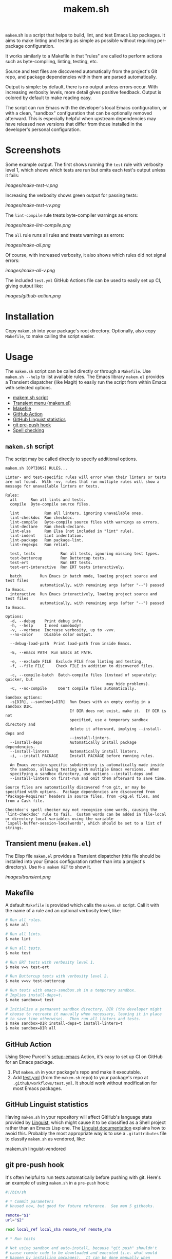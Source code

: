 #+TITLE: makem.sh

#+PROPERTY: LOGGING nil

# Note: This readme works with the org-make-toc <https://github.com/alphapapa/org-make-toc> package, which automatically updates the table of contents.

=makem=.sh is a script that helps to build, lint, and test Emacs Lisp packages.  It aims to make linting and testing as simple as possible without requiring per-package configuration.

It works similarly to a Makefile in that "rules" are called to perform actions such as byte-compiling, linting, testing, etc.

Source and test files are discovered automatically from the project's Git repo, and package dependencies within them are parsed automatically.

Output is simple: by default, there is no output unless errors occur.  With increasing verbosity levels, more detail gives positive feedback.  Output is colored by default to make reading easy.

The script can run Emacs with the developer's local Emacs configuration, or with a clean, "sandbox" configuration that can be optionally removed afterward.  This is especially helpful when upstream dependencies may have released new versions that differ from those installed in the developer's personal configuration.

* Contents                                                         :noexport:
:PROPERTIES:
:TOC:      :include siblings :depth 0
:END:
:CONTENTS:
- [[#installation][Installation]]
- [[#usage][Usage]]
- [[#changelog][Changelog]]
- [[#comparisons][Comparisons]]
:END:

* Screenshots
:PROPERTIES:
:TOC:      :ignore (this)
:END:

Some example output.  The first shows running the =test= rule with verbosity level 1, which shows which tests are run but omits each test's output unless it fails:

[[images/make-test-v.png]]

Increasing the verbosity shows green output for passing tests:

[[images/make-test-vv.png]]

The =lint-compile= rule treats byte-compiler warnings as errors:

[[images/make-lint-compile.png]]

The =all= rule runs all rules and treats warnings as errors:

[[images/make-all.png]]

Of course, with increased verbosity, it also shows which rules did not signal errors:

[[images/make-all-v.png]]

The included =test.yml= GitHub Actions file can be used to easily set up CI, giving output like:

[[images/github-action.png]]

* Installation
:PROPERTIES:
:TOC:      0
:END:

Copy =makem.sh= into your package's root directory.  Optionally, also copy =Makefile=, to make calling the script easier.

* Usage
:PROPERTIES:
:TOC:      :include descendants
:END:
The =makem.sh= script can be called directly or through a =Makefile=.  Use =makem.sh --help= to list available rules.  The Emacs library =makem.el= provides a Transient dispatcher (like Magit) to easily run the script from within Emacs with selected options.

:CONTENTS:
- [[#makemsh-script][makem.sh script]]
- [[#transient-menu-makemel][Transient menu (makem.el)]]
- [[#makefile][Makefile]]
- [[#github-action][GitHub Action]]
- [[#github-linguist-statistics][GitHub Linguist statistics]]
- [[#git-pre-push-hook][git pre-push hook]]
- [[#spell-checking][Spell checking]]
:END:

** =makem.sh= script

The script may be called directly to specify additional options.

#+BEGIN_EXAMPLE
  makem.sh [OPTIONS] RULES...

  Linter- and test-specific rules will error when their linters or tests
  are not found.  With -vv, rules that run multiple rules will show a
  message for unavailable linters or tests.

  Rules:
    all      Run all lints and tests.
    compile  Byte-compile source files.

    lint           Run all linters, ignoring unavailable ones.
    lint-checkdoc  Run checkdoc.
    lint-compile   Byte-compile source files with warnings as errors.
    lint-declare   Run check-declare.
    lint-elsa      Run Elsa (not included in "lint" rule).
    lint-indent    Lint indentation.
    lint-package   Run package-lint.
    lint-regexps   Run relint.

    test, tests           Run all tests, ignoring missing test types.
    test-buttercup        Run Buttercup tests.
    test-ert              Run ERT tests.
    test-ert-interactive  Run ERT tests interactively.

    batch        Run Emacs in batch mode, loading project source and test files
                 automatically, with remaining args (after "--") passed to Emacs.
    interactive  Run Emacs interactively, loading project source and test files
                 automatically, with remaining args (after "--") passed to Emacs.

  Options:
    -d, --debug    Print debug info.
    -h, --help     I need somebody!
    -v, --verbose  Increase verbosity, up to -vvv.
    --no-color     Disable color output.

    --debug-load-path  Print load-path from inside Emacs.

    -E, --emacs PATH  Run Emacs at PATH.

    -e, --exclude FILE  Exclude FILE from linting and testing.
    -f, --file FILE     Check FILE in addition to discovered files.

    -c, --compile-batch  Batch-compile files (instead of separately; quicker, but
                                              may hide problems).
    -C, --no-compile     Don't compile files automatically.

  Sandbox options:
    -s[DIR], --sandbox[=DIR]  Run Emacs with an empty config in a sandbox DIR.
                              If DIR does not exist, make it.  If DIR is not
                              specified, use a temporary sandbox directory and
                              delete it afterward, implying --install-deps and
                              --install-linters.
    --install-deps            Automatically install package dependencies.
    --install-linters         Automatically install linters.
    -i, --install PACKAGE     Install PACKAGE before running rules.

    An Emacs version-specific subdirectory is automatically made inside
    the sandbox, allowing testing with multiple Emacs versions.  When
    specifying a sandbox directory, use options --install-deps and
    --install-linters on first-run and omit them afterward to save time.

  Source files are automatically discovered from git, or may be
  specified with options.  Package dependencies are discovered from
  "Package-Requires" headers in source files, from -pkg.el files, and
  from a Cask file.

  Checkdoc's spell checker may not recognize some words, causing the
  `lint-checkdoc' rule to fail.  Custom words can be added in file-local
  or directory-local variables using the variable
  `ispell-buffer-session-localwords', which should be set to a list of
  strings.
#+END_EXAMPLE

** Transient menu (=makem.el=)

The Elisp file =makem.el= provides a Transient dispatcher (this file should be installed into your Emacs configuration rather than into a project's directory).  Use =M-x makem RET= to show it.

[[images/transient.png]]

** Makefile

A default =Makefile= is provided which calls the =makem.sh= script.  Call it with the name of a rule and an optional verbosity level, like:

#+BEGIN_SRC sh
  # Run all rules.
  $ make all

  # Run all lints.
  $ make lint

  # Run all tests.
  $ make test

  # Run ERT tests with verbosity level 1.
  $ make v=v test-ert

  # Run Buttercup tests with verbosity level 2.
  $ make v=vv test-buttercup

  # Run tests with emacs-sandbox.sh in a temporary sandbox.
  # Implies install-deps=t.
  $ make sandbox=t test

  # Initialize a permanent sandbox directory, DIR (the developer might
  # choose to recreate it manually when necessary, leaving it in place
  # to save time otherwise).  Then run all linters and tests.
  $ make sandbox=DIR install-deps=t install-linters=t
  $ make sandbox=DIR all
#+END_SRC

** GitHub Action

Using Steve Purcell's [[https://github.com/purcell/setup-emacs][setup-emacs]] Action, it's easy to set up CI on GitHub for an Emacs package.

1.  Put =makem.sh= in your package's repo and make it executable.
2.  Add [[file:test.yml][test.yml]] (from the =makem.sh= repo) to your package's repo at =.github/workflows/test.yml=.  It should work without modification for most Emacs packages.

** GitHub Linguist statistics

Having =makem.sh= in your repository will affect GitHub's language stats provided by [[Https://github.com/github/linguist][Linguist]], which might cause it to be classified as a Shell project rather than an Emacs Lisp one.  The [[https://github.com/github/linguist#my-repository-is-detected-as-the-wrong-language][Linguist documentation]] explains how to avoid this.  Probably the most appropriate way is to use a =.gitattributes= file to classify =makem.sh= as vendored, like:

#+BEGIN_EXAMPLE sh
  makem.sh linguist-vendored
#+END_EXAMPLE

** git pre-push hook

It's often helpful to run tests automatically before pushing with git.  Here's an example of using =makem.sh= in a =pre-push= hook:

#+BEGIN_SRC sh
  #!/bin/sh

  # * Commit parameters
  # Unused now, but good for future reference.  See man 5 githooks.

  remote="$1"
  url="$2"

  read local_ref local_sha remote_ref remote_sha

  # * Run tests

  # Not using sandbox and auto-install, because "git push" shouldn't
  # cause remote code to be downloaded and executed (i.e. what would
  # happen by installing packages).  It can be done manually when
  # needed.  However, in a CI system running in a container, where
  # testing in a clean config against the latest available dependency
  # versions is desired, one could use:

  #   make sandbox=t install-deps=t test

  make test
#+END_SRC

** Spell checking

Checkdoc's spell checker may not recognize some words, causing the ~lint-checkdoc~ rule to fail.  Custom words can be added in file-local or directory-local variables using the variable ~ispell-buffer-session-localwords~, which should be set to a list of strings.

* Changelog
:PROPERTIES:
:TOC:      :ignore children
:END:

** 0.7-pre

*Added*
+ Script ~makem.sh~ can now be run from a subdirectory (rather than having to be in the project's root directory).  This also enables it to be used as a git submodule.
+ Commands in library ~makem.el~ locate the shell script automatically in the project's directories and submodules.
+ Upgrade built-in packages when installing dependencies.  ([[https://github.com/alphapapa/makem.sh/issues/41][#41]].  Thanks to [[https://ushin.org/][USHIN]] for sponsoring this fix.)

*Fixed*
+ File exclusion regular expression.  ([[https://github.com/alphapapa/makem.sh/pull/32][#32]].  Thanks to [[https://github.com/fritzgrabo][Fritz Grabo]].)

*Credits*
+ Thanks to [[https://ushin.org/][ushin]] for contributing the subdirectory/submodule-related changes.

** 0.6

*Added*
+  ~lint-elint~ rule (not enabled by default in ~lint~ rule due to Elint's output not seeming very useful).
+  =makem.el= library with Transient dispatcher.
+  Custom words for spell checking may be set in a file- or directory-local variable, ~ispell-buffer-session-localwords~.  (Thanks to [[https://github.com/josephmturner][Joseph Turner]].)
+  Allow running ~makem.sh~ from subdirectories within a project, as well as from a Git submodule.  (Thanks to [[https://github.com/josephmturner][Joseph Turner]].)

*Fixed*
+  Set ~package-user-dir~ (needed for Emacs 28 compatibility).
+  Rule ~lint-indent~ for Emacs 28.
+  Install Ispell in CI for ~checkdoc~ linting.

*Internal*
+ Use ~grep -E~ instead of ~egrep~.  ([[https://github.com/alphapapa/makem.sh/pull/38][#38]].  Thanks to [[https://github.com/jameschensmith][James Chen-Smith]].)

** 0.5

*Changed*
+  Display all byte-compile warnings when linting, not just the first.

** 0.4.2

*Fixed*
+  Always set ~load-prefer-newer~ to ~t~ (rather than only when initializing packages).
+  When running ~interactive~, automatically byte-compile source files unless ~--no-compile~ is used, and load filenames sans extension so Emacs will prefer to load byte-compiled files.

** 0.4.1

*Fixed*
+  Show all ~checkdoc~ warnings, not just the first one.

** 0.4

*Added*
+  Verbosity level 3 (i.e. ~-vvv~), currently only used in per-file byte-compilation output.

*Fixed*
+  Redundant byte-compilation error message.

** 0.3

*Added*
+  Option ~-c~ / ~--compile-batch~ compiles files as a batch, in a single Emacs process (faster, but may hide problems).

*Changed*
+  Compile files separately rather than as a batch.  (Slower, but doesn't hide problems due to compilation order.)

** 0.2.1

*Fixed*
+  Use =-a= argument to =grep= in case an Elisp file contains control characters (rare, but sometimes necessary).

** 0.2

*Added*
+  Emacs 27.1 to =test.yml=.

** 0.1.1

*Updated*
+  =test.yml=: Use new GitHub environment variable syntax.  (See [[https://github.blog/changelog/2020-10-01-github-actions-deprecating-set-env-and-add-path-commands/][notice]], [[https://docs.github.com/en/free-pro-team@latest/actions/reference/workflow-commands-for-github-actions#environment-files][documentation]].)

** 0.1

First tagged release.

* Comparisons
:PROPERTIES:
:TOC:      ignore-children
:END:

There are several similar tools, each of which is slightly different.

*Notes:*
+  In these comparisons, =makem.sh='s Makefile is not included, because it only provides an alternative, =make=-style calling convention; it provides no functionality.
+  These notes were compiled by reading these projects' documentation and source code, but the author is not an expert on these tools.  Corrections are welcome.

** [[https://github.com/cask/cask][Cask]]

Cask is a classic Emacs package project management tool.  It's powerful and well-documented.  It's much more sophisticated than =makem.sh=.

+  Cask requires configuration and initialization for each project before use.  =makem.sh= is designed to work without initialization or configuration.
+  Cask maintains a project-local Emacs configuration for building and testing.  =makem.sh= provides similar, optional sandboxing to install dependencies separately from the developer's Emacs configuration.
+  Cask is intended to be installed by using =curl= to download a script which is piped to Python.  This is a dangerous, insecure anti-pattern, compounded by the size of the code.  =makem.sh= is intended to be copied into place by the package developer, and its code is easy to inspect.
+  Cask is intended to be installed locally on each developer's machine.  =makem.sh= is intended to be dropped in to a package's repo, requiring no local installation.
+  Cask's documentation is extensive and well-presented on [[https://cask.readthedocs.io/en/latest/][its Web site]].  =makem.sh= can be used by reading a standard =--help= usage guide.
+  Cask is over 3,000 lines of Emacs Lisp and Python code.  =makem.sh= is about 600 lines of very simple code in one file.

** [[https://github.com/doublep/eldev][Eldev]]

Eldev is a powerful, flexible tool.  It has many features and can be extended and configured for each project.  It's designed to be much more sophisticated than =makem.sh=.

+  Eldev requires some initialization and configuration for each project before use.  =makem.sh= is designed to work without initialization or configuration.
+  Eldev installs dependencies in an Emacs version-specific directory in the package repo, which allows testing with multiple Emacs versions.  =makem.sh= can either use dependencies that exist in the developer's local Emacs configuration, or it can use built-in sandboxing to install dependencies separately; it does not support separate, Emacs version-specific sandboxes.
+  Eldev is intended to be installed by using =curl= to download a script which is piped to a shell.  This is a dangerous, insecure anti-pattern, compounded by the size of the code.  =makem.sh= is intended to be copied into place by the package developer, and its code is easy to inspect.
+  Eldev is intended to be installed locally on each developer's machine.  =makem.sh= is intended to be dropped in to a package's repo, requiring no local installation.
+  Eldev's documentation is comprehensive and well-written, and it's about 8,000 words.  =makem.sh= can be used by reading a standard =--help= usage guide.
+  Eldev runs from within Emacs, within the same process as the operations being run (such as testing).  =makem.sh= runs outside of Emacs, and each operation is run in a separate Emacs process.
+  Eldev is over 4,000 lines of dense code across 8 source files.  =makem.sh= is about 600 lines of very simple code in one file.

** [[https://github.com/vermiculus/emake.el][emake]]

=emake= is intended for continuous integration testing.  It is powerful and well-documented, and provides some more specific flexibility than =makem.sh=.

+  =emake= requires that a variety of project-specific, Emacs-specific variables be configured before use.  =makem.sh= is designed to work without initialization or configuration.
+  It appears that =emake= may be run locally rather than only on remote systems like Travis CI or GitHub Actions, but that extensive configuration and initialization is required.  =makem.sh= is designed to be equally simple to use for both local developer systems and remote CI testing.
+  =emake= provides some tools for building specific Emacs versions when running on CI systems.  =makem.sh= itself uses only the locally installed version of Emacs; for CI use, a GitHub Actions configuration is provided that uses other tools to install specific Emacs versions.
+  =emake= is intended to be installed by using =curl= to download a script which is piped to a shell, and it appears to make further use of downloading remote shell scripts at runtime, at least for initialization.  This is a dangerous, insecure anti-pattern.  =makem.sh= is intended to be copied into place by the package developer, and its code is easy to inspect.  No remote code is downloaded, other than installing Emacs package dependencies when requested.
+  =emake='s documentation is comprehensive and well-written, and it's about 2,000 words.  =makem.sh= can be used by reading a standard =--help= usage guide.
+  =emake= is a 700-line Emacs Lisp file, with an optional 100-line Makefile that provides some default configuration.  =makem.sh= is about 600 lines of Bash code in one file.

** [[https://gitlab.petton.fr/DamienCassou/makel/][makel]]

Of these alternatives, =makel= is most like =makem.sh=.  It's simple and requires little configuration.

+  =makel= requires configuring several variables before use.  =makem.sh= is designed to work without initialization or configuration.
+  =makel= can install package dependencies which are manually specified, and it appears to download them into the local package repo directory.  =makem.sh= only installs dependencies into a sandbox directory, which, by default, is a temporary directory that is automatically removed.
+  =makel= can be used on remote CI systems, but no specific integration tools are provided.  =makem.sh= provides a GitHub Actions file that can be used as-is.
+  =makel= is intended to be used by copying two Make files into the project repo directory.  It recommends allowing one of them to download the other automatically from the Internet when not present.  =makem.sh= is intended to be copied into place by the package developer.  No remote code is downloaded, other than installing Emacs package dependencies when requested.
+  =makel= provides no built-in documentation, but it is very simple to use.  =makem.sh= can be used by reading a standard =--help= usage guide.
+  =makel= is about 150 lines of Make code in one file.  =makem.sh= is about 600 lines of Bash code in one file.

* Credits
:PROPERTIES:
:TOC:      :ignore this
:END:

Inspired by Damien Cassou's excellent [[https://gitlab.petton.fr/DamienCassou/makel][makel]] project.

* Development
:PROPERTIES:
:TOC:      :ignore this
:END:

Bug reports, feature requests, suggestions — /oh my/!

* License
:PROPERTIES:
:TOC:      :ignore this
:END:

GPLv3

# Local Variables:
# eval: (require 'org-make-toc)
# before-save-hook: org-make-toc
# org-export-with-properties: ()
# org-export-with-title: t
# End:

